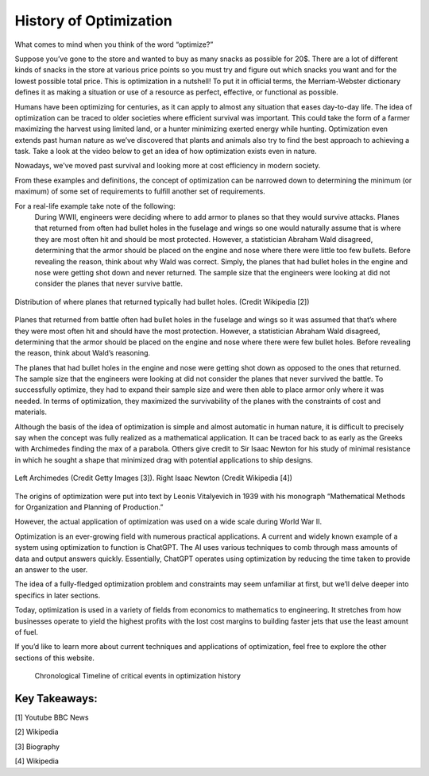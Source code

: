 .. role:: boldblue
   :class: boldblue

.. role:: captiontext
   :class: captiontext

=======================
History of Optimization
=======================
What comes to mind when you think of the word “optimize?”  

Suppose you’ve gone to the store and wanted to buy as many snacks as possible for 20$. There are a lot of different kinds of snacks in the store at various price points so you must try and figure out which snacks you want and for the lowest possible total price. This is optimization in a nutshell! To put it in official terms, the Merriam-Webster dictionary defines it as making a situation or use of a resource as perfect, effective, or functional as possible.  

Humans have been optimizing for centuries, as it can apply to almost any situation that eases day-to-day life. The idea of optimization can be traced to older societies where efficient survival was important. This could take the form of a farmer maximizing the harvest using limited land, or a hunter minimizing exerted energy while hunting. Optimization even extends past human nature as we’ve discovered that plants and animals also try to find the best approach to achieving a task. Take a look at the video below to get an idea of how optimization exists even in nature.  

.. youtube:: HyzT5b0tNtk
   :align: center

Nowadays, we've moved past survival and looking more at cost efficiency in modern society.  

From these examples and definitions, the concept of optimization can be narrowed down to determining the minimum (or maximum) of some set of requirements to fulfill another set of requirements.  

.. dropdown:: Definition: Minimum
   :icon: light-bulb
   
   The minimum is usually thought of as the least of something. However, the least amount of anything in the real world must be 0 since it is impossible to have a negative amount of a physical quantity. For example, the least amount of candy you can get on Halloween is zero pieces (unless you have a sneaky sibling who steals your candy). Therefore, we must place limits or constraints on our parameters to determine what a realistic minimum or maximum can be. We’ll review these concepts in more detail later.

.. dropdown:: Test Your Knowledge: Think of some ways you have potentially used optimization in your life, they don’t necessarily have to be complex situations
   :icon: question

   - Taking a shortcut through your neighborhood to get to your friend's house  

   - Picking a breakfast that you can finish quickly in the morning to get to school on time   

   - Making a pillow fort as big as possible with a limited number of pillows.    

.. QUESTION: how do we want this to appear on the website
For a real-life example take note of the following:   
      During WWII, engineers were deciding where to add armor to planes so that they would survive attacks. Planes that returned from often had bullet holes in the fuselage and wings so one would naturally assume that is where they are most often hit and should be most protected. However, a statistician Abraham Wald disagreed, determining that the armor should be placed on the engine and nose where there were little too few bullets. Before revealing the reason, think about why Wald was correct. 
      Simply, the planes that had bullet holes in the engine and nose were getting shot down and never returned. The sample size that the engineers were looking at did not consider the planes that never survive battle.  

.. figure:: images/Timeline/plane.png
      :figwidth: 100 %
      :alt: Surivorship bias plane example
      :scale: 20 %
      :align: center
      :target: https://en.wikipedia.org/wiki/Survivorship_bias

      :captiontext:`Distribution of where planes that returned typically had bullet holes. (Credit Wikipedia [2])`

      ..

Planes that returned from battle often had bullet holes in the fuselage and wings so it was assumed that that’s where they were most often hit and should have the most protection. However, a statistician Abraham Wald disagreed, determining that the armor should be placed on the engine and nose where there were few bullet holes. Before revealing the reason, think about Wald’s reasoning.  

The planes that had bullet holes in the engine and nose were getting shot down as opposed to the ones that returned. The sample size that the engineers were looking at did not consider the planes that never survived the battle. To successfully optimize, they had to expand their sample size and were then able to place armor only where it was needed. In terms of optimization, they maximized the survivability of the planes with the constraints of cost and materials.   

Although the basis of the idea of optimization is simple and almost automatic in human nature, it is difficult to precisely say when the concept was fully realized as a mathematical application. It can be traced back to as early as the Greeks with Archimedes finding the max of a parabola. Others give credit to Sir Isaac Newton for his study of minimal resistance in which he sought a shape that minimized drag with potential applications to ship designs.  

.. figure:: images/Timeline/Combined_People.png
      :width: 800px
      :alt: Images of Archimedes (left) and Sir Isaac Newton (right)
      :align: center
      :target: https://www.biography.com/scholars-educators/a43249494/who-discovered-pi-archimedes-of-syracuse
      
      :captiontext:`Left Archimedes (Credit Getty Images [3]). Right Isaac Newton (Credit Wikipedia [4])`

      ..

The origins of optimization were put into text by Leonis Vitalyevich in 1939 with his monograph “Mathematical Methods for Organization and Planning of Production.”  

However, the actual application of optimization was used on a wide scale during World War II. 

.. dropdown:: Test Your Knowledge: Think about why optimization is a key tool during wars
   :icon: question
   
   Essentially, officials realized that a key factor in fighting the war was the coordination of energy and resources. The calculations required to solve the problems posed by the US military often required many resources and time. With the advent of electronic computing, formal large-scale optimization problems with constraints became feasible.  
   
Optimization is an ever-growing field with numerous practical applications. A current and widely known example of a system using optimization to function is ChatGPT. The AI uses various techniques to comb through mass amounts of data and output answers quickly. Essentially, ChatGPT operates using optimization by reducing the time taken to provide an answer to the user. 

The idea of a fully-fledged :boldblue:`optimization problem` and :boldblue:`constraints` may seem unfamiliar at first, but we’ll delve deeper into specifics in later sections.  

Today, optimization is used in a variety of fields from economics to mathematics to engineering. It stretches from how businesses operate to yield the highest profits with the lost cost margins to building faster jets that use the least amount of fuel.   

If you’d like to learn more about current techniques and applications of optimization, feel free to explore the other sections of this website.  

   .. figure:: images/Timeline/TimelineTNR.png
      :width: 500px
      :alt: timeline for the history of optimization
      :align: center

      :captiontext:`Chronological Timeline of critical events in optimization history`

      ..

Key Takeaways:
```````````````

[1] Youtube BBC News

[2] Wikipedia

[3] Biography

[4] Wikipedia




